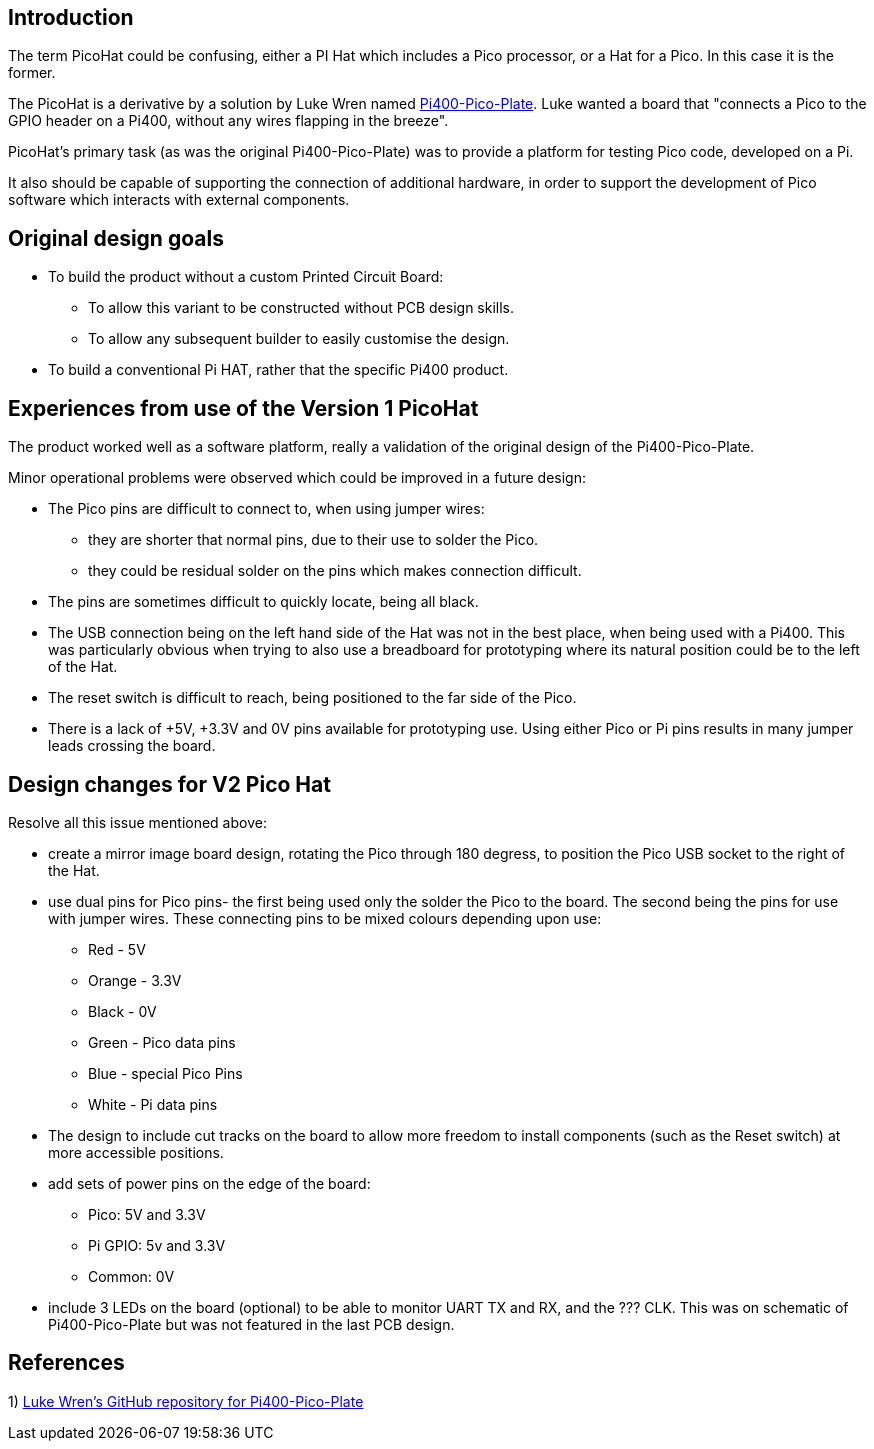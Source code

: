 == Introduction

The term PicoHat could be confusing, either a PI Hat which includes a Pico
processor, or a Hat for a Pico.  In this case it is the former.

The PicoHat is a derivative by a solution by Luke Wren named
https://github.com/Wren6991/Pi400-Pico-Plate[Pi400-Pico-Plate].
Luke wanted a board that "connects a Pico to the GPIO header on a Pi400, without
any wires flapping in the breeze".

PicoHat's primary task (as was the original Pi400-Pico-Plate) was to provide
a platform for testing Pico code, developed on a Pi.

It also should be capable of supporting the connection of additional hardware, in order
to support the development of Pico software which interacts with external components.


== Original design goals

* To build the product without a custom Printed Circuit Board:

** To allow this variant to be constructed without PCB design skills.

** To allow any subsequent builder to easily customise the design.

* To build a conventional Pi HAT, rather that the specific Pi400 product.



== Experiences from use of the Version 1 PicoHat

The product worked well as a software platform, really a validation of the original
design of the Pi400-Pico-Plate.

Minor operational problems were observed which could be improved in a future design:

* The Pico pins are difficult to connect to, when using jumper wires:
** they are shorter that normal pins, due to their use to solder the Pico. 
** they could be residual solder on the pins which makes connection difficult.

* The pins are sometimes difficult to quickly locate, being all black.

* The USB connection being on the left hand side of the Hat was not in the best
place, when being used with a Pi400.  This was particularly obvious when
trying to also use a breadboard for prototyping where its natural position could
be to the left of the Hat.

* The reset switch is difficult to reach, being positioned to the far side of
the Pico.

* There is a lack of +5V, +3.3V and 0V pins available for prototyping use.
Using either Pico or Pi pins results in many jumper leads crossing the board.

== Design changes for V2 Pico Hat

Resolve all this issue mentioned above:

* create a mirror image board design, rotating the Pico through 180 degress, to
position the Pico USB socket to the right of the Hat.

* use dual pins for Pico pins- the first being used only the solder the Pico to
the board.
The second being the pins for use with jumper wires.
These connecting pins to be mixed colours depending upon use:
** Red - 5V
** Orange - 3.3V
** Black - 0V
** Green - Pico data pins
** Blue - special Pico Pins
** White - Pi data pins 

* The design to include cut tracks on the board to allow more freedom to install
components (such as the Reset switch) at more accessible positions.

* add sets of power pins on the edge of the board:
** Pico: 5V and 3.3V
** Pi GPIO: 5v and 3.3V 
** Common: 0V

* include 3 LEDs on the board (optional) to be able to monitor UART TX and RX, and
the ??? CLK.  This was on schematic of Pi400-Pico-Plate but was not featured in the
last PCB design.

== References

1) https://github.com/Wren6991/Pi400-Pico-PlateLuke[Luke Wren's GitHub repository for Pi400-Pico-Plate]




